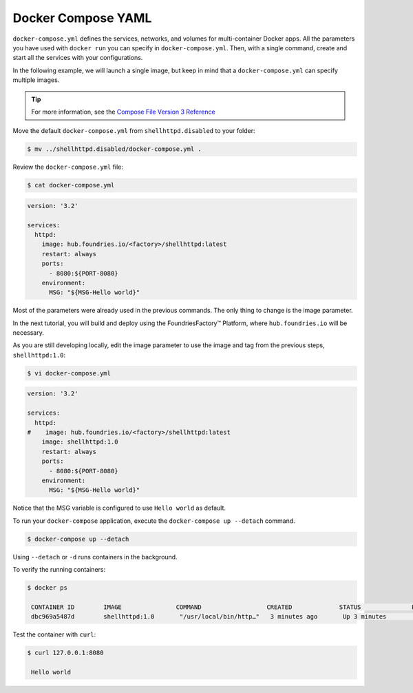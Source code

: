 Docker Compose YAML
^^^^^^^^^^^^^^^^^^^

``docker-compose.yml`` defines the services, networks, and volumes for multi-container Docker apps.
All the parameters you have used with ``docker run`` you can specify in ``docker-compose.yml``.
Then, with a single command, create and start all the services with your configurations.

In the following example, we will launch a single image, but keep in mind that a  ``docker-compose.yml`` can specify multiple images.

.. tip::

   For more information, see the `Compose File Version 3 Reference <https://docs.docker.com/compose/compose-file/compose-file-v3/>`_

Move the default ``docker-compose.yml`` from ``shellhttpd.disabled`` to your folder:

.. code-block:: console

    $ mv ../shellhttpd.disabled/docker-compose.yml .

Review the ``docker-compose.yml`` file:

.. code-block:: console

    $ cat docker-compose.yml

.. code-block:: yaml

     version: '3.2'
     
     services:
       httpd:
         image: hub.foundries.io/<factory>/shellhttpd:latest
         restart: always
         ports:
           - 8080:${PORT-8080}
         environment:
           MSG: "${MSG-Hello world}"

Most of the parameters were already used in the previous commands. 
The only thing to change is the image parameter.

In the next tutorial, you will build and deploy using the FoundriesFactory™ Platform, where ``hub.foundries.io`` will be necessary.

As you are still developing locally, edit the image parameter to use the image and tag from the previous steps, ``shellhttpd:1.0``:

.. code-block:: console

    $ vi docker-compose.yml


.. code-block:: yaml

     version: '3.2'
     
     services:
       httpd:
     #    image: hub.foundries.io/<factory>/shellhttpd:latest
         image: shellhttpd:1.0
         restart: always
         ports:
           - 8080:${PORT-8080}
         environment:
           MSG: "${MSG-Hello world}"

Notice that the MSG variable is configured to use ``Hello world`` as default.

To run your ``docker-compose`` application, execute the ``docker-compose up --detach`` command. 

.. code-block:: console

    $ docker-compose up --detach

Using ``--detach`` or ``-d`` runs containers in the background.

To verify the running containers:

.. code-block:: console

    $ docker ps

     CONTAINER ID        IMAGE               COMMAND                  CREATED             STATUS              PORTS                    NAMES
     dbc969a5487d        shellhttpd:1.0       "/usr/local/bin/http…"   3 minutes ago       Up 3 minutes        0.0.0.0:8080->8080/tcp   shellhttpd_httpd_1

Test the container with ``curl``:

.. code-block:: console

    $ curl 127.0.0.1:8080

     Hello world
